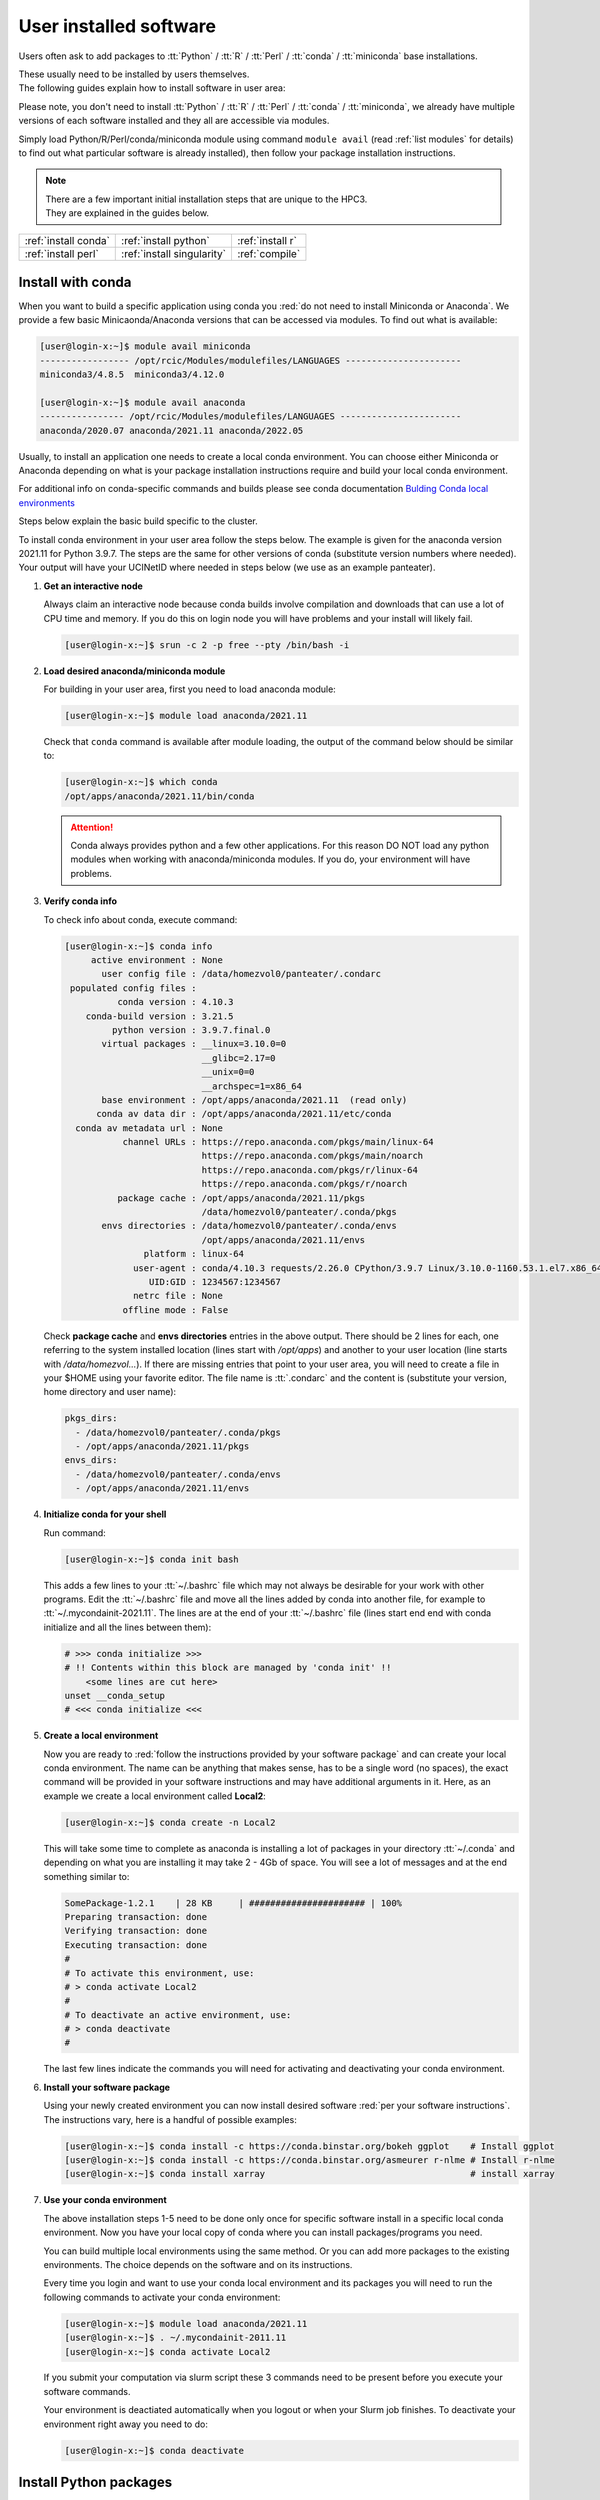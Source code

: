 .. _user installed:

User installed software
=======================

Users often ask to add packages to
:tt:`Python` / :tt:`R` / :tt:`Perl` / :tt:`conda` / :tt:`miniconda` base installations.

| These usually need to be installed by users themselves.
| The following guides explain how to install software in user area:

Please note, you don't need to install
:tt:`Python` / :tt:`R` / :tt:`Perl` / :tt:`conda` / :tt:`miniconda`, we
already have multiple versions of each software installed and they all are
accessible via modules.

Simply load Python/R/Perl/conda/miniconda  module  using command ``module avail``
(read :ref:`list modules` for details) to find out
what particular software is already installed), then follow your package
installation instructions.

.. note:: | There are a few important initial installation steps that are unique to the HPC3.
          | They are explained in the guides below.

.. centered:: Software installation guides

===================== =========================== ================
:ref:`install conda`  :ref:`install python`       :ref:`install r`
:ref:`install perl`   :ref:`install singularity`  :ref:`compile`
===================== =========================== ================

.. _install conda:

Install with conda
------------------

When you want to build a specific application using conda
you :red:`do not need to install Miniconda or Anaconda`.
We provide a few basic Minicaonda/Anaconda versions that can be accessed via modules.
To find out what is available:

.. code-block:: console

   [user@login-x:~]$ module avail miniconda
   ----------------- /opt/rcic/Modules/modulefiles/LANGUAGES ----------------------
   miniconda3/4.8.5  miniconda3/4.12.0

   [user@login-x:~]$ module avail anaconda
   ---------------- /opt/rcic/Modules/modulefiles/LANGUAGES -----------------------
   anaconda/2020.07 anaconda/2021.11 anaconda/2022.05

Usually, to install an application one needs to create a local conda environment.
You can choose either Miniconda or Anaconda depending on what is your package
installation instructions require and build your local conda environment.

For additional info on conda-specific commands and builds please see conda documentation
`Bulding Conda local environments <https://docs.conda.io/projects/conda/en/latest/user-guide/concepts/environments.html>`_

Steps below explain the basic build specific to the cluster.

To install conda environment in your user area
follow the steps below. The example is given for the
anaconda version 2021.11 for Python 3.9.7. The steps are the
same for other versions of conda (substitute version numbers where needed).
Your output will have your UCINetID where needed in steps below (we use as an
example panteater).

1. **Get an interactive node**

   Always claim an interactive node  because conda builds involve compilation and downloads
   that can use  a lot of  CPU time and memory. If you do this on login node
   you will have problems and your install will likely fail.

   .. code-block:: console

      [user@login-x:~]$ srun -c 2 -p free --pty /bin/bash -i

2. **Load desired anaconda/miniconda module**

   For building in your user area, first you need to load anaconda module:

   .. code-block:: console

      [user@login-x:~]$ module load anaconda/2021.11

   Check that ``conda`` command is available after module loading, the output of the
   command below should be similar to:

   .. code-block:: console

      [user@login-x:~]$ which conda
      /opt/apps/anaconda/2021.11/bin/conda

   .. attention:: Conda always provides python and a few other applications.
                  For this reason DO NOT load any python modules when working
                  with anaconda/miniconda modules. If you do, your environment
                  will have problems.

3. **Verify conda info**

   To check info about conda, execute command:

   .. code-block:: console

      [user@login-x:~]$ conda info
           active environment : None
             user config file : /data/homezvol0/panteater/.condarc
       populated config files :
                conda version : 4.10.3
          conda-build version : 3.21.5
               python version : 3.9.7.final.0
             virtual packages : __linux=3.10.0=0
                                __glibc=2.17=0
                                __unix=0=0
                                __archspec=1=x86_64
             base environment : /opt/apps/anaconda/2021.11  (read only)
            conda av data dir : /opt/apps/anaconda/2021.11/etc/conda
        conda av metadata url : None
                 channel URLs : https://repo.anaconda.com/pkgs/main/linux-64
                                https://repo.anaconda.com/pkgs/main/noarch
                                https://repo.anaconda.com/pkgs/r/linux-64
                                https://repo.anaconda.com/pkgs/r/noarch
                package cache : /opt/apps/anaconda/2021.11/pkgs
                                /data/homezvol0/panteater/.conda/pkgs
             envs directories : /data/homezvol0/panteater/.conda/envs
                                /opt/apps/anaconda/2021.11/envs
                     platform : linux-64
                   user-agent : conda/4.10.3 requests/2.26.0 CPython/3.9.7 Linux/3.10.0-1160.53.1.el7.x86_64 centos/7.9.2009 glibc/2.17
                      UID:GID : 1234567:1234567
                   netrc file : None
                 offline mode : False

   Check **package cache** and **envs directories** entries in the above output.
   There should be 2 lines for each, one referring to the system installed
   location (lines start with */opt/apps*) and another to your user location
   (line starts with */data/homezvol...*).
   If there are missing entries that point to your user area, you will need
   to create a file in your $HOME using your favorite editor.
   The file name is :tt:`.condarc` and the content is (substitute your
   version, home directory and user name):

   .. code-block:: console

      pkgs_dirs:
        - /data/homezvol0/panteater/.conda/pkgs
        - /opt/apps/anaconda/2021.11/pkgs
      envs_dirs:
        - /data/homezvol0/panteater/.conda/envs
        - /opt/apps/anaconda/2021.11/envs

4. **Initialize conda for your shell**

   Run command:

   .. code-block:: console

      [user@login-x:~]$ conda init bash

   This adds a few lines to your :tt:`~/.bashrc` file which may not always be desirable
   for your work with other programs.  Edit the :tt:`~/.bashrc` file and move all the lines
   added by conda into another file, for example to :tt:`~/.mycondainit-2021.11`.
   The lines are at the end of your :tt:`~/.bashrc` file (lines start end end with conda initialize
   and all the lines between them):

   .. code-block:: bash

      # >>> conda initialize >>>
      # !! Contents within this block are managed by 'conda init' !!
          <some lines are cut here>
      unset __conda_setup
      # <<< conda initialize <<<

5. **Create a local environment**

   Now you are ready to :red:`follow the instructions provided by your software package` and
   can create your local conda environment. The name  can be anything
   that makes sense, has to be a single word (no spaces), the exact
   command will be provided in your software instructions and may have
   additional arguments in it. Here, as an example  we create a local
   environment called **Local2**:

   .. code-block:: console

      [user@login-x:~]$ conda create -n Local2

   This will take some time to complete as anaconda is installing a lot
   of packages in your directory :tt:`~/.conda` and depending on what you are
   installing it may take 2 - 4Gb of space.
   You will see a lot of messages and at the end something similar to:

   .. code-block:: bash

      SomePackage-1.2.1    | 28 KB     | ###################### | 100%
      Preparing transaction: done
      Verifying transaction: done
      Executing transaction: done
      #
      # To activate this environment, use:
      # > conda activate Local2
      #
      # To deactivate an active environment, use:
      # > conda deactivate
      #

   The last few lines indicate the commands you will need for activating and
   deactivating your conda environment.

6. **Install your software package**

   Using your newly created environment you can now install desired software
   :red:`per your software instructions`. The instructions vary, here is a handful of
   possible examples:

   .. code-block:: bash

      [user@login-x:~]$ conda install -c https://conda.binstar.org/bokeh ggplot    # Install ggplot
      [user@login-x:~]$ conda install -c https://conda.binstar.org/asmeurer r-nlme # Install r-nlme
      [user@login-x:~]$ conda install xarray                                       # install xarray

7. **Use your conda environment**

   The above installation steps 1-5 need to be done only once for
   specific software install in a specific local conda environment. Now you have your
   local copy of conda where you can install packages/programs you need.

   You can build multiple local environments using the same method.
   Or you can add more packages to the existing environments. The choice
   depends on the software and on its instructions.

   Every time you login and want to use your conda local environment and its packages you will need
   to run the following commands to activate your conda environment:

   .. code-block:: console

      [user@login-x:~]$ module load anaconda/2021.11
      [user@login-x:~]$ . ~/.mycondainit-2011.11
      [user@login-x:~]$ conda activate Local2


   If you submit your computation via slurm script these 3 commands need to be
   present before you execute your software commands.

   Your environment is deactiated automatically when you logout or when your
   Slurm job finishes.
   To deactivate your environment right away you need to do:

   .. code-block:: console

      [user@login-x:~]$ conda deactivate

.. _install python:

Install Python packages
-----------------------

Python has thousands of specific packages and it is not possible for us to maintain
them all. For this reason users can easily add their desired packages
to the base installs using local *user area*.

The local installation of Python packages will go to the :tt:`$HOME/.local`
and is automatically available to the user.

When you want to install a specific Python package
you :red:`do not need to install Python`. We provide a few
Python versions that can be accessed via modules.

To find out what Python is available:

.. code-block:: console

   [user@login-x:~]$ module avail python
   ---------------------- /opt/rcic/Modules/modulefiles/LANGUAGES ---------------------------
   python/2.7.17  python/3.8.0  python/3.10.2


.. important:: While you can still choose python version 2.7.17, it is no longer
               supported and may not work properly under Rocky Linux 8 operating
               system. It is advisable to use Python 3.

For detailed info on installing Python packages please see
`Python packages with pip <https://pip.pypa.io/en/stable/user_guide>`_.

Steps below explain the basic commands specific to the cluster.

1. **Get an interactive node**

   Always claim an interactive node  because python builds involve compilation and downloads
   that can use  a lot of  CPU time and memory. If you do this on login node
   you will have problems and your install will likely fail.

   .. code-block:: console

      [user@login-x:~]$ srun -c 2 -p free --pty /bin/bash -i

2. **Load desired python module**

   For building in your user area, first you need to load Python module:

   .. code-block:: console

      [user@login-x:~]$ module load python/3.8.0

   Check that ``python`` and ``pip`` commands are available to you, the output of the commands should
   be similar to:

   .. code-block:: console

      [user@login-x:~]$ which python
      /opt/apps/python/3.8.0/bin/python

      [user@login-x:~]$ which pip
      /opt/apps/python/3.8.0/bin/pip


3. **Install your python package**

   Below we provide a common installation example and are using ``pip``
   to install :tt:`pluggy` package:.

   .. code-block:: console

      [user@login-x:~]$ pip install --user pluggy
      Collecting pluggy
        Using cached pluggy-1.0.0-py2.py3-none-any.whl (13 kB)
      Installing collected packages: pluggy
      Successfully installed pluggy-1.0.0

   Verify that :tt:`pluggy` is now available.

   .. code-block:: console

      [user@login-x:~]$ python
      Python 3.8.0 (default, Jun  8 2022, 08:17:26)
      [GCC 8.5.0 20210514 (Red Hat 8.5.0-10)] on linux
      Type "help", "copyright", "credits" or "license" for more information.

      >>> import pluggy
      >>>

4. **Use your installed python package**

   Next time you need to use your installed python package
   simply load the same python module that you used for building the package:

   .. code-block:: console

      [user@login-x:~]$ module load python/3.8.0

   and proceed with the rest of the commands per your software instructions.

.. _install r:

Install R packages
------------------

When you want to install a specific R package you :red:`do not need to install R`.
We provide a few versions of R that can be accessed via modules.  The base
installs already have a lot of added packages. To find out what R is available:

TODO verify R version

.. code-block:: console

   [user@login-x:~]$ module avail R
   ------------ /opt/rcic/Modules/modulefiles/LANGUAGES -----------------
   R/4.0.2 R/4.0.4 R/4.1.2 R/4.2.2

You can choose either R version, however it is advisable to
use a later release.

For additional info on installing R packages via different methods please see R documentation
`Installing R packages <https://r-coder.com/install-r-packages/>`_.

Steps below explain the basic commands specific to the cluster.

R has thousands of specific packages and it is not possible for us to maintain
them all. For this reason users can easily add their desired packages
to the base installs using local user area. The local installation of R
packages will go to the :tt:`$HOME/R` and is automatically available to the user.

1. **Get an interactive node**

   Always claim an interactive node because R builds involve compilation and downloads
   that can use  a lot of  CPU time and memory. If you do this on login node
   you will have problems and your install will likely fail.

   .. code-block:: console

      [user@login-x:~]$ srun -c 2 -p free --pty /bin/bash -i

2. **Load desired module**

   For building in your user area, first you need to load R module:

   .. code-block:: console

      [user@login-x:~]$ module load R/4.1.2

   Check that ``R`` command  is available to you, the output of
   the below command should be similar to:

   .. code-block:: console

      [user@login-x:~]$ which R
      /opt/apps/R/4.1.2/bin/R


3. **Start R**

   .. code-block:: console

      [user@login-x:~]$ R

   Check if your package is already installed, for example for :tt:`farver`:

   .. code-block:: console

      > packageVersion('farver')
      [1] ‘2.1.0’

   In case the package is not installed there will be an error:

   .. code-block:: console

      > packageVersion('farverB')
      Error in packageVersion("farverB") : there is no package called ‘farverB’

4. **Install your R package**

   Below we provide an example of installation of :tt:`ggfun` package  from CRAN:
   There are 3 places when you need to type a response.

   .. code-block:: console

      > install.packages("ggfun")
      Warning in install.packages("ggfun") :
        'lib = "/opt/apps/R/4.1.2/lib64/R/library"' is not writable
      Would you like to use a personal library instead? (yes/No/cancel)  # type yes
      Would you like to create a personal library
      ‘~/R/x86_64-pc-linux-gnu-library/4.1’
      to install packages into? (yes/No/cancel)                          # type yes
      --- Please select a CRAN mirror for use in this session ---
      Secure CRAN mirrors
       1: 0-Cloud [https]
       2: Australia (Canberra) [https]
             ... more lines deleted here
      71: USA (IA) [https]
      72: USA (KS) [https]
      73: USA (MI) [https]
      74: USA (OH) [https]
      75: USA (OR) [https]
      76: USA (TN) [https]
      77: USA (TX 1) [https]
      78: Uruguay [https]
      79: (other mirrors)
      Selection: 72                                                      # type number

      trying URL 'https://rweb.crmda.ku.edu/cran/src/contrib/ggfun_0.0.6.tar.gz'
      Content type 'application/x-gzip' length 148598 bytes (145 KB)
      ==================================================
      downloaded 145 KB

      * installing *source* package ‘ggfun’ ...
      ** package ‘ggfun’ successfully unpacked and MD5 sums checked
      ** using staged installation
      ** R
      ** inst
      ** byte-compile and prepare package for lazy loading
      ** help
      ** installing help indices
      ** building package indices
      ** installing vignettes
      ** testing if installed package can be loaded from temporary location
      ** testing if installed package can be loaded from final location
      ** testing if installed package keeps a record of temporary installation path
      * DONE (ggfun)

      The downloaded source packages are in
          ‘/tmp/Rtmpg5SeVX/downloaded_packages’

   Your typed responses:

   * The warning at the beginning of output is normal as users cant write in the system area.
     Type :tt:`yes` to confirms to use a local library in your user area.
   * Type :tt:`yes` to confirms a creation of personal library. This is done once. Future
     installs will use this existing location.
   * There are many CRAN mirrors where R packages are available. Please select the USA mirror
     and type its number.

5. **Use your installed R package**

   Next time you need to use your installed R package
   simply load the same R module that you used for building the package:

   .. code-block:: console

      [user@login-x:~]$ module load R/4.1.2

   and proceed with the rest of the commands per your software instructions.

.. _install perl:

Install Perl modules
--------------------

Perl has thousands of specific packages and it is not possible for us to maintain
them all. For this reason users can easily add their desired packages
to the base installs using local user area. The local installation of Perl
packages will go to the :tt:`$HOME/perl5` and will be automatically available to the user.

When you want to install a specific Perl module
you :red:`do not need to install perl, cpan or cpanm`.
We provide a few Perl versions that can be accessed via modules.
The base installs already have a lot of added packages.

To find out what Perl is available:

.. code-block:: console

   [user@login-x:~]$ module avail perl
   ----------------- /opt/rcic/Modules/modulefiles/LANGUAGES ----------------------
   perl/5.30.0   perl/5.34.1

For a detailed info on installing Perl packages please see
`How to Install Perl CPAN modules <http://www.cpan.org/modules/INSTALL.html>`_

Steps below explain the basic commands specific to the cluster.


1. **Verify local perl directory**

   Make sure that :tt:`$HOME/perl5` exists and if it does not, create it:

   .. code-block:: console

      [user@login-x:~]$ cd $HOME
      [user@login-x:~]$ ls perl5
      ls: cannot access 'perl5': No such file or directory

      [user@login-x:~]$ mkdir $HOME/perl5

   .. note:: Creation of :tt:`$HOME/perl5` needs to be done only once, the name should
             not be changed to another arbitrary name.

2. **Get an interactive node**

   Always claim an interactive node because perl builds involve compilation and downloads
   that can use  a lot of  CPU time and memory. If you do this on login node
   you will have problems and your install will likely fail.

   .. code-block:: console

      [user@login-x:~]$ srun -c 2 -p free --pty /bin/bash -i

3. **Load desired perl module**

   For building in your user area, first you need to load Perl module, for example:

   .. code-block:: console

      [user@login-x:~]$ module load perl/5.30.0

  Check that ``perl`` and ``cpanm`` are available,
  the output of the commands below will be similar to:

   .. code-block:: console

      [user@login-x:~]$ which perl
      /opt/apps/perl/5.30.0/bin/perl

      [user@login-x:~]$ which cpanm
      /opt/apps/perl/5.30.0/bin/cpanm

4. **Install your software package**

   Below we provide an installation example for package :tt:`X::Tiny` using ``cpanm``:

   .. code-block:: console

      [user@login-x:~]$ cpanm X::Tiny
      --> Working on X::Tiny
      Fetching http://www.cpan.org/authors/id/F/FE/FELIPE/X-Tiny-0.21.tar.gz ... OK
      Configuring X-Tiny-0.21 ... OK
      ==> Found dependencies: Test::FailWarnings
      --> Working on Test::FailWarnings
      Fetching http://www.cpan.org/authors/id/D/DA/D.../Test-FailWarnings-0.008.tar.gz ... OK
      Configuring Test-FailWarnings-0.008 ... OK
      Building and testing Test-FailWarnings-0.008 ... OK
      Successfully installed Test-FailWarnings-0.008
      Building and testing X-Tiny-0.21 ... OK
      Successfully installed X-Tiny-0.21
      2 distributions installed

   Check that the installed module is found and can be loaded by ``perl``:

   .. code-block:: console

      [user@login-x:~]$ perl -e "use X::Tiny"

   The command should produce no errors and no output, this means ``perl`` found
   the installed package.

5. **Using your installed perl package**

   When you need to use your installed packages simply load the same
   perl module that was used for the installation:

   .. code-block:: console

      [user@login-x:~]$ module load perl/5.30.0

   and proceed with using your packages per your software instructions.

.. _install singularity:

Create Singularity Containers
-----------------------------

.. attention:: We do not provide Docker containers on the cluster due to security.

Sometime people need to create containers for running specific versions of
applications or sets of applications.
We provide Singularity containers that can be built and used from Docker recipes.

For in-depth guide please see
`SingularityCE User Guide <https://docs.sylabs.io/guides/3.9/user-guide/introduction.html>`_

When you want to build a Singularity container you :red:`do not need to install Singularity`.
We provide a few versions of Singularity and its prerequisites that can be accessed via modules.

The following steps include what is specific to the cluster and can be used as
a guide to create your own container using Singularity that is already installed.

To find out what Singularity is available:

.. code-block:: console

   [user@login-x:~]$ module avail singularity
   ------------ /opt/rcic/Modules/modulefiles/LANGUAGES -----------------
   singularity/3.4.1  singularity/3.7.2  singularity/3.9.4

If you have never built container before we suggest to use the
latest available singularity version.

1. **Get an interactive node**

   Always claim an interactive node because Singularity builds involve compilation and downloads
   that can use  a lot of  CPU time and memory. If you do this on login node
   you will have problems and your install will likely fail.

   In addition, Singularity container can be large, we recommend to use your
   private  area in :tt:`/pub/ucinetid` or  your group lab
   allocation on another DFS file system for building the images.

   .. code-block:: console

      [user@login-x:~]$ srun -c 2 -p free --pty /bin/bash -i
      [user@login-x:~]$ cd /pub/ucinetid

2. **Load desired singularity module**

   For building in your user area, first you need to load Singularity module:

   .. code-block:: console

      [user@login-x:~]$ module load singularity/3.9.4

3. **Run a container create command**

   Follow your specific software instructions for your build.
   Singularity  containers can be created in two ways:

   3a. **Create from a download of pre-built images**

       This is done from a known URL (provided by your desired software).
       The following example command is for creating a :tt:`vg` container with specific software from
       an available docker image:

       .. code-block:: console

          [user@login-x:~]$ singularity pull vg.sif docker://quay.io/vgteam/vg:v1.43.0
          INFO:    Converting OCI blobs to SIF format
          INFO:    Starting build...
          Getting image source signatures
          Copying blob 3b65ec22a9e9 done
          Copying blob 9a050ffbf404 done
          Copying blob 0ac4b81e8d78 done
          ... < cut lines> ...
          Copying blob 4643aa901e21 done
          Copying config d5ad26ca01 done
          Writing manifest to image destination
          Storing signatures
          2022/10/14 10:03:57  info unpack layer: sha256:3b65ec22a9e96affe680712973e88355927506aa3f792ff03330f3a3eb601a98
          2022/10/14 10:03:58  info unpack layer: sha256:9a050ffbf4047ecc30a36cccf582a79bc6adc73474ea153d6607285a7d0a0a07
          ... <cut lines > ...
          2022/10/14 10:04:10  info unpack layer: sha256:4643aa901e21e5ccd09d3364191354accb44ade3d443f4b04dd0110d8fe6ffcf
          INFO:    Creating SIF file...


       A successful build will result in creating :tt:`vg.sif` container in the working  directory:

       .. code-block:: console

          [user@login-x:~]$ ls
          vg.sif

   3b. **Build from a recipe**

       This approach involves using a definition file (also called a recipe file)
       for building a container. The definition file can be downloaded (from your
       software provided URL) or can be created (this is more complex, and one
       needs to know the specifics what the container needs).

       .. code-block:: console

          [user@login-x:~]$ singularity build hla.simg hla.recipe

       Here, :tt:`hla.simg` is a desired Singularity container to build in the Singularity
       Image File (SIF) format, and :tt:`hla.recipe` is the container
       definition file download from the software website.

       A successful build will result in creating :tt:`hla.simg` container in the working  directory.

4. **Verify your container**

   To check the software in your new container:

   .. code-block:: console

      [user@login-x:~]$ singularity run vg.sif
      Singularity> vg version

      vg version v1.43.0 "Barisano"
      Compiled with g++ (Ubuntu 9.4.0-1ubuntu1~20.04.1) 9.4.0 on Linux
      Linked against libstd++ 20210601
      Built by root@buildkitsandbox

      Singularity> exit
      exit

5. **Use your container**

   Now you can use your container either interactively on a command line using an
   interactive node (get a node with srun) or submitting as a batch job to Slurm.

   In either case, load the same singularity module, provide a full path to
   the container image and specify arguments to your desired software command:

   .. code-block:: console

      [user@login-x:~]$ module load singularity/3.9.4
      [user@login-x:~]$ singularity run /pub/anteater/vg.sif arg1 arg2 arg3

   Additional commands to interact with the container are ``shell`` and ``exec``.
   Please see the `SingularityCE User Guide <https://docs.sylabs.io/guides/3.9/user-guide/introduction.html>`_
   for in-depth command reference.

.. _compile:

Compile software
----------------

Sometimes people need to compile specific versions of applications.
This is done according to the specific software instructions
and taking into account cluster existing modules.

In general, for compiling  one needs a compiler, some prerequisite software packages, ``make``,
``cmake`` or a few other build tools. All of these are accessible via modules.

Steps below explain the basic setup specific to the cluster.

1. **Get an interactive node**

   Always claim an interactive node because software builds involve compilation and downloads
   that can use  a lot of  CPU time and memory. If you do this on login node
   you will have problems and your install will likely fail.

   In addition, downloaded sources and temporary compilation files  can be large,
   we recommend to use your private  area in :tt:`/pub/ucinetid` or  your group lab
   allocation on another DFS file system for compiling and installing.

   .. code-block:: console

      [user@login-x:~]$ srun -c 2 -p free --pty /bin/bash -i
      [user@login-x:~]$ cd /pub/ucinetid

2. **Find and load desired modules**

   Read your software instructions and figure out what modules provide what you will need
   for compilation.

   We have GCC and Intel compilers, a few versions of OpenMPI, make, cmake and
   a handful of other build tools. They are provided via different
   modules. To see what is available:

   .. code-block:: console

      [user@login-x:~]$ module avail gcc
      [user@login-x:~]$ module avail intel
      [user@login-x:~]$ module avail openmpi
      [user@login-x:~]$ module avail cmake
      [user@login-x:~]$ module avail foundation

   Note, **foundation** includes ``cmake`` plus a few other tools. See ``module display foundation/v8``
   output for details.

   Your software may have a prerequisite such as HDF5. We have a few HDF5 versions
   installed.

   For any prerequisites please check already installed modules and load if you find
   that they satisfy your software needs. See :ref:`modules` guide for
   information how to find and use modules.

   For example, if you are compiling software that needs gcc compiler, cmake,
   OpenMPI-aware HDF5 you will need to load the following modules:

   .. code-block:: console

      [user@login-x:~]$ module load cmake/3.22.1
      [user@login-x:~]$ module load hdf5/1.13.1/gcc.11.2.0-openmpi.4.1.2

   Note, that HDF5 module :tt:`hdf5/1.13.1/gcc.11.2.0-openmpi.4.1.2` name
   implies that it is compiled with GCC and OpenMPI  and their versions are listed in
   the module name.

   **If you use intel or mkl modules:**
     Intel and mkl module provide access to a number of Intel Math Kernel Libraries
     including LAPACK, SCALAPACK, BLAS and threading options. The MKL libraries can be linked with Intel
     or GNU compilers. If you are compiling your software and using **intel** or **mkl**
     modules please see external links
     `Intel MKL Documentation <https://software.intel.com/en-us/mkl/documentation/view-all>`_ and
     `Intel MKL Link Advisory <https://www.intel.com/content/www/us/en/developer/tools/oneapi/onemkl-link-line-advisor.html#gs.o9qcu1>`_
     to help you figure out how to use them.

3. **Follow your package instructions**

   After loading the modules you can configure and compile per your package instructions.

   Many packages use ``configure`` or ``cmake`` for configuring
   and for specifying the installation location. We recommend to use your user area
   for the installation location, for example, :tt:`/pub/ucinetid/sw/`.
   The resulting install will create :tt:`bin`, :tt:`lib`, and any
   other subdirectories in :tt:`/pub/ucinetid/sw/`

4. **Create a module for your software**

   This step may be optional and depends on what your software install provides and how your
   software is built.

   For instructions on creating modules for your installed
   software please see :ref:`user installed modules`.
